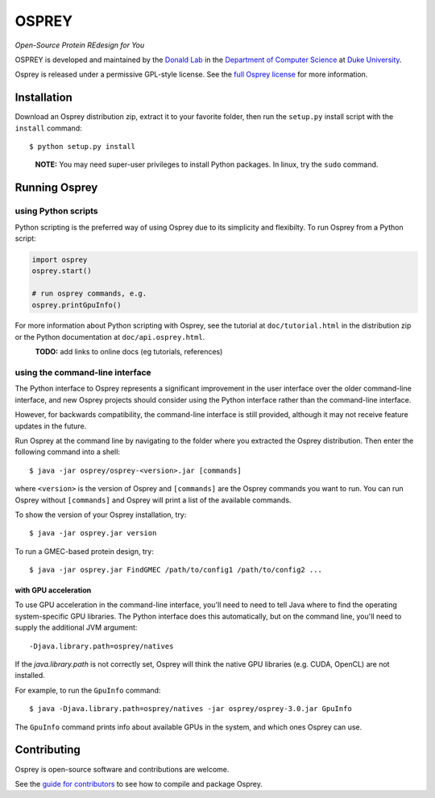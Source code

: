 
OSPREY
======

*Open-Source Protein REdesign for You*

OSPREY is developed and maintained by the `Donald Lab`_
in the `Department of Computer Science`_
at `Duke University`_.

.. _Donald Lab: http://www.cs.duke.edu/donaldlab/home.php
.. _Department of Computer Science: http://www.cs.duke.edu
.. _Duke University: https://www.duke.edu/

Osprey is released under a permissive GPL-style license. See the
`full Osprey license`_ for more information. 

.. _full Osprey license: http://www.cs.duke.edu/donaldlab/software/osprey/osprey.2.2/license.pdf


Installation
------------

Download an Osprey distribution zip, extract it to your favorite folder,
then run the ``setup.py`` install script with the ``install`` command::

    $ python setup.py install

\
    **NOTE:** You may need super-user privileges to install Python packages.
    In linux, try the ``sudo`` command.


Running Osprey
--------------

using Python scripts
~~~~~~~~~~~~~~~~~~~~

Python scripting is the preferred way of using Osprey due to its simplicity and flexibilty.
To run Osprey from a Python script:

.. code:: python

	import osprey
	osprey.start()
	
	# run osprey commands, e.g.
	osprey.printGpuInfo()
	
For more information about Python scripting with Osprey, see the tutorial at ``doc/tutorial.html``
in the distribution zip or the Python documentation at ``doc/api.osprey.html``.

\
    **TODO:** add links to online docs (eg tutorials, references)


using the command-line interface
~~~~~~~~~~~~~~~~~~~~~~~~~~~~~~~~

The Python interface to Osprey represents a significant improvement in the user interface over the
older command-line interface, and new Osprey projects should consider using the Python interface
rather than the command-line interface.

However, for backwards compatibility, the command-line interface is still provided, although
it may not receive feature updates in the future.

Run Osprey at the command line by navigating to the folder where you extracted the Osprey distribution. Then enter the following command into a shell::

    $ java -jar osprey/osprey-<version>.jar [commands]
    
where ``<version>`` is the version of Osprey and ``[commands]`` are the Osprey commands
you want to run. You can run Osprey without ``[commands]`` and Osprey will print a list
of the available commands.
    
To show the version of your Osprey installation, try::

    $ java -jar osprey.jar version

To run a GMEC-based protein design, try::

    $ java -jar osprey.jar FindGMEC /path/to/config1 /path/to/config2 ...
    

with GPU acceleration
.....................
To use GPU acceleration in the command-line interface, you'll need to need to tell
Java where to find the operating system-specific GPU libraries. The Python interface
does this automatically, but on the command line, you'll need to supply the additional
JVM argument::
	
	-Djava.library.path=osprey/natives

If the `java.library.path` is not correctly set, Osprey will think the
native GPU libraries (e.g. CUDA, OpenCL) are not installed.
	
For example, to run the ``GpuInfo`` command::

	$ java -Djava.library.path=osprey/natives -jar osprey/osprey-3.0.jar GpuInfo
	
The ``GpuInfo`` command prints info about available GPUs in the system, and which
ones Osprey can use.


Contributing
------------

Osprey is open-source software and contributions are welcome.

See the `guide for contributors`_ to see how to compile and package Osprey.

.. _guide for contributors: CONTRIBUTING.rst
